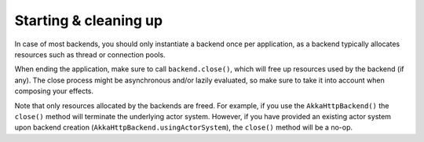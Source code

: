 Starting & cleaning up
======================

In case of most backends, you should only instantiate a backend once per application, as a backend typically allocates resources such as thread or connection pools.

When ending the application, make sure to call ``backend.close()``, which will free up resources used by the backend (if any). The close process might be asynchronous and/or lazily evaluated, so make sure to take it into account when composing your effects.

Note that only resources allocated by the backends are freed. For example, if you use the ``AkkaHttpBackend()`` the ``close()`` method will terminate the underlying actor system. However, if you have provided an existing actor system upon backend creation (``AkkaHttpBackend.usingActorSystem``), the ``close()`` method will be a no-op. 

